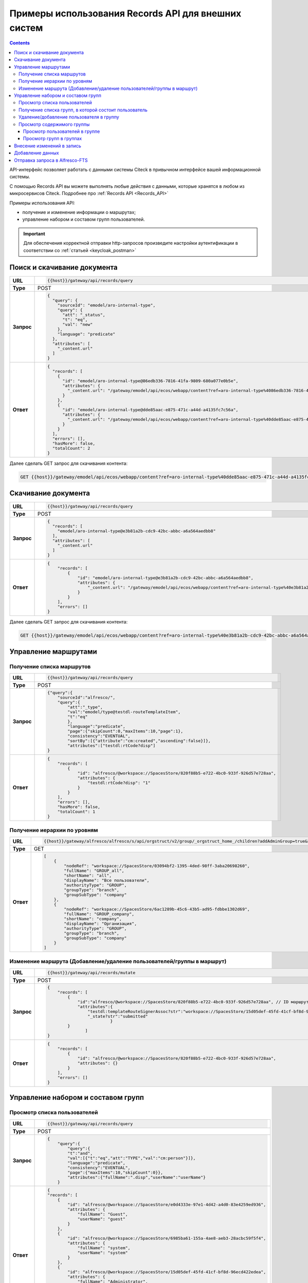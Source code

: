 Примеры использования Records API для внешних систем
======================================================

.. _API_examples:

.. contents::
   :depth: 3

API-интерфейс позволяет работать с данными системы Citeck в привычном интерфейсе вашей информационной системы. 

С помощью Records API вы можете выполнять любые действия с данными, которые хранятся в любом из микросервисов Citeck. Подробнее про :ref:`Records API <Records_API>`

Примеры использования API:

* получение и изменение информации о маршрутах; 
* управление набором и составом групп пользователей.

.. important::
 
 Для обеспечения корректной отправки http-запросов произведите настройки аутентификации в соответствии со :ref:`статьей <keycloak_postman>`


Поиск и скачивание документа
-----------------------------

.. list-table:: 
      :widths: 5 40 
      :class: tight-table
      :align: center
      
      * - **URL**
        - 
         .. code-block::

            {{host}}/gateway/api/records/query

      * - **Type**
        -  POST 
      * - **Запрос**
        -   
           .. code-block::

              {
                "query": {
                  "sourceId": "emodel/aro-internal-type",
                  "query": {
                    "att": "_status",
                    "t": "eq",
                    "val": "new"
                  },
                  "language": "predicate"
                },
                "attributes": [
                  "_content.url"
                ]
              }


      * - **Ответ**
        -  
           .. code-block::

              {
                "records": [
                  {
                    "id": "emodel/aro-internal-type@86edb336-7816-41fa-9809-680a077e0b5e",
                    "attributes": {
                      "_content.url": "/gateway/emodel/api/ecos/webapp/content?ref=aro-internal-type%4086edb336-7816-41fa-9809-680a077e0b5e&att=content"
                    }
                  },
                  {
                    "id": "emodel/aro-internal-type@dde85aac-e875-471c-a44d-a4135fc7c56a",
                    "attributes": {
                      "_content.url": "/gateway/emodel/api/ecos/webapp/content?ref=aro-internal-type%40dde85aac-e875-471c-a44d-a4135fc7c56a&att=content"
                    }
                  }
                ],
                "errors": [],
                "hasMore": false,
                "totalCount": 2
              }

Далее сделать GET запрос для скачивания контента:

.. code-block::

    GET {{host}}/gateway/emodel/api/ecos/webapp/content?ref=aro-internal-type%40dde85aac-e875-471c-a44d-a4135fc7c56a&att=content

Скачивание документа
---------------------

.. list-table:: 
      :widths: 5 40 
      :class: tight-table
      :align: center
      
      * - **URL**
        - 
         .. code-block::

            {{host}}/gateway/api/records/query

      * - **Type**
        -  POST 
      * - **Запрос**
        -   
           .. code-block::

              {
                "records": [
                  "emodel/aro-internal-type@e3b81a2b-cdc9-42bc-abbc-a6a564aedbb8"
                ],
                "attributes": [
                  "_content.url"
                ]
              }

      * - **Ответ**
        -  
           .. code-block::

              {
                  "records": [
                      {
                          "id": "emodel/aro-internal-type@e3b81a2b-cdc9-42bc-abbc-a6a564aedbb8",
                          "attributes": {
                              "_content.url": "/gateway/emodel/api/ecos/webapp/content?ref=aro-internal-type%40e3b81a2b-cdc9-42bc-abbc-a6a564aedbb8&att=content"
                          }
                      }
                  ],
                  "errors": []
              }   

Далее сделать GET запрос для скачивания контента:

.. code-block::

    GET {{host}}/gateway/emodel/api/ecos/webapp/content?ref=aro-internal-type%40e3b81a2b-cdc9-42bc-abbc-a6a564aedbb8&att=content

Управление маршрутами
---------------------

Получение списка маршрутов
~~~~~~~~~~~~~~~~~~~~~~~~~~~

.. list-table:: 
      :widths: 5 40 
      :class: tight-table
      :align: center

      * - **URL**
        - 
         .. code-block::

            {{host}}/gateway/api/records/query

      * - **Type**
        -  POST 
      * - **Запрос**
        -   
           .. code-block::

            {"query":{
                "sourceId":"alfresco/",
                "query":{
                    "att":"_type",
                    "val":"emodel/type@testdl-routeTemplateItem",
                    "t":"eq"
                    },
                    "language":"predicate",
                    "page":{"skipCount":0,"maxItems":10,"page":1},
                    "consistency":"EVENTUAL",
                    "sortBy":[{"attribute":"cm:created","ascending":false}]},
                    "attributes":["testdl:rtCode?disp"]
            }

      * - **Ответ**
        -  
         .. code-block::
    
            {
                "records": [
                    {
                        "id": "alfresco/@workspace://SpacesStore/820f88b5-e722-4bc0-933f-926d57e728aa",
                        "attributes": {
                            "testdl:rtCode?disp": "1"
                        }
                    }
                ],
                "errors": [],
                "hasMore": false,
                "totalCount": 1
            }

Получение иерархии по уровням 
~~~~~~~~~~~~~~~~~~~~~~~~~~~~~~

.. list-table:: 
      :widths: 5 40 
      :class: tight-table
      :align: center

      * - **URL**
        - 
         .. code-block::

            {{host}}/gateway/alfresco/alfresco/s/api/orgstruct/v2/group/_orgstruct_home_/children?addAdminGroup=true&branch=true&excludeAuthorities=&group=true&role=true&user=true

      * - **Type**
        -  GET
      * - **Ответ**
        -  
         .. code-block::
            
            [
                {
                    "nodeRef": "workspace://SpacesStore/03094bf2-1395-4ded-98ff-3aba20698260",
                    "fullName": "GROUP_all",
                    "shortName": "all",
                    "displayName": "Все пользователи",
                    "authorityType": "GROUP",
                    "groupType": "branch",
                    "groupSubType": "company"
                },
                {
                    "nodeRef": "workspace://SpacesStore/6ac1289b-45c6-43b5-ad95-fdbbe1302d69",
                    "fullName": "GROUP_company",
                    "shortName": "company",
                    "displayName": "Организация",
                    "authorityType": "GROUP",
                    "groupType": "branch",
                    "groupSubType": "company"
                }
            ]

Изменение маршрута (Добавление/удаление пользователей/группы в маршрут)
~~~~~~~~~~~~~~~~~~~~~~~~~~~~~~~~~~~~~~~~~~~~~~~~~~~~~~~~~~~~~~~~~~~~~~~~

.. list-table:: 
      :widths: 5 40 
      :class: tight-table
      :align: center

      * - **URL**
        - 
         .. code-block::

            {{host}}/gateway/api/records/mutate

      * - **Type**
        -  POST 
      * - **Запрос**
        -   
           .. code-block::

                {
                    "records": [
                        {
                            "id":"alfresco/@workspace://SpacesStore/820f88b5-e722-4bc0-933f-926d57e728aa", // ID маршрута
                            "attributes":{
                                "testdl:templateRouteSignerAssoc?str":"workspace://SpacesStore/15d05def-45fd-41cf-bf8d-96ecd422edea", // этап, на который необходимо добавить пользователя/группу (указать ID пользователя/группы), если необходимо удалить с этапа, то указать “”
                                "_state?str":"submitted"
                                         }
                        }
                               ]
                }
 
      * - **Ответ**
        -  
         .. code-block::
    
            {
                "records": [
                    {
                        "id": "alfresco/@workspace://SpacesStore/820f88b5-e722-4bc0-933f-926d57e728aa",
                        "attributes": {}
                    }
                ],
                "errors": []
            }

Управление набором и составом групп 
------------------------------------

Просмотр списка пользователей
~~~~~~~~~~~~~~~~~~~~~~~~~~~~~~

.. list-table:: 
      :widths: 5 40 
      :class: tight-table
      :align: center

      * - **URL**
        - 
         .. code-block::

            {{host}}/gateway/api/records/query

      * - **Type**
        -  POST 
      * - **Запрос**
        -   
           .. code-block::

            {
                "query":{
                    "query":{
                    "t":"and",
                    "val":[{"t":"eq","att":"TYPE","val":"cm:person"}]},
                    "language":"predicate",
                    "consistency":"EVENTUAL",
                    "page":{"maxItems":10,"skipCount":0}},
                    "attributes":{"fullName":".disp","userName":"userName"}
                }
 
      * - **Ответ**
        -  
         .. code-block::
    
            {
            "records": [
                {
                    "id": "alfresco/@workspace://SpacesStore/e0d4333e-97e1-4d42-a4d0-83e4259ed936",
                    "attributes": {
                        "fullName": "Guest",
                        "userName": "guest"
                    }
                },
                {
                    "id": "alfresco/@workspace://SpacesStore/6985ba61-155a-4ae8-aeb3-28acbc59f5f4",
                    "attributes": {
                        "fullName": "system",
                        "userName": "system"
                    }
                },
                {
                    "id": "alfresco/@workspace://SpacesStore/15d05def-45fd-41cf-bf8d-96ecd422edea",
                    "attributes": {
                        "fullName": "Administrator",
                        "userName": "admin"
                    }
                }
            ],
            "errors": [],
            "hasMore": false,
            "totalCount": 3
                }

Получение списка групп, в которой состоит пользователь
~~~~~~~~~~~~~~~~~~~~~~~~~~~~~~~~~~~~~~~~~~~~~~~~~~~~~~~

.. list-table:: 
      :widths: 5 40 
      :class: tight-table
      :align: center
      
      * - **URL**
        - 
         .. code-block::

            {{host}}/gateway/api/records/query

      * - **Type**
        -  POST 
      * - **Запрос**
        -   
           .. code-block::

            {"records":
                ["people@admin"],
                "attributes":
                    ["groups[]"]
            }

      * - **Ответ**
        -  
           .. code-block::
    
            {
            "records": [
                {
                    "id": "people@admin",
                    "attributes": {
                        "groups[]": [
                            "ALFRESCO_ADMINISTRATORS",
                            "ALFRESCO_MODEL_ADMINISTRATORS" 
                        ]
                    }
                }
            ],
            "errors": []
            }


Удаление/добавление пользователя в группу
~~~~~~~~~~~~~~~~~~~~~~~~~~~~~~~~~~~~~~~~~~~

.. list-table:: 
      :widths: 5 40 
      :class: tight-table
      :align: center
      
      * - **URL**
        - 
         .. code-block::

            {{host}}/gateway/api/records/mutate

      * - **Type**
        -  POST 
      * - **Запрос**
        -   
           .. code-block::

                {"records":[
                    {
                    "id":"emodel/person@someuser",
                    "attributes":{
                        "att_add_authorityGroups":"emodel/authority-group@GROUP_company_accountancy"
                }}]} 


* **att_add_authorityGroups** – добавление в группу
* **att_rem_authorityGroups** – удаление из группы


Просмотр содержимого группы
~~~~~~~~~~~~~~~~~~~~~~~~~~~~~

Просмотр пользователей в группе
""""""""""""""""""""""""""""""""
.. list-table:: 
      :widths: 5 40 
      :class: tight-table
      :align: center
      
      * - **URL**
        - 
         .. code-block::

            {{host}}/gateway/api/records/query

      * - **Type**
        -  POST 
      * - **Запрос**
        -   
           .. code-block::

                {"query":{
                    "sourceId": "emodel/person",
                        "query": {"t": "contains", "a": "authorityGroups", "v": "emodel/authority-group@orders-technologist"},
                    "language": "predicate"
                }}

      * - **Ответ**
        -  
           .. code-block::
    
                {
                    "records": [
                        "emodel/person@someuser"
                    ],
                    "errors": [],
                    "hasMore": false,
                    "totalCount": 1
                }


Просмотр групп в группах
"""""""""""""""""""""""""
Просмотр групп в группе аналогичен просмотру пользователей в группе, но **sourceId** равен **“emodel/authority-group“**.

Просмотр пользователей или групп с учетом иерархии вниз (т.е. указать корень оргструктуры или любую другую группу, но так же ищется и во всех подгруппах) - то же что и просмотр пользователей в группе, но вместо ``authorityGroups`` использовать ``authorityGroupsFull``

.. list-table:: Таблица 1 Описание полей
      :widths: 10 10
      :header-rows: 1
      :class: tight-table
      :align: center

      * - Поле
        - Наименование
      * - **fullName**
        - Полное наименование 
      * - **shortName**
        - Сокращенное наименование
      * - **id**
        - ID записи
      * - **nodeRef**
        - Ссылка на запись в системе Citeck
      * - **displayName**
        - Отображаемое наименование
      * - **authorityType**
        - Тип полномочий User/Group
      * - **groupType**
        - Тип группы 
      * - **groupSubType**
        - Тип подгруппы
      * - **userName**
        - Логин
      * - **templateRouteSignerAssoc**
        - Этап, на который необходимо добавить пользователя/группу (указать ID пользователя/группы), если необходимо удалить с этапа указать “”
      * - **att_add_authorityGroups**
        - | att_add_authorityGroups – добавление в группу
          | att_rem_authorityGroups – удаление из группы
      * - **rtCode**
        - Код шаблона
      * - **_state**
        - Тип состояния
      * - **errors**
        - Значение ошибки, если при запросе она произошла
      * - **hasMore**
        - Есть ли дальше рекорды (записи)
      * - **totalCount**
        - Общее количество найденных записей
      * - **disp**
        - Значение для вывода 
      * - **value**
        - Значение

.. list-table:: Таблица 2 Описание параметров
      :widths: 10 10
      :header-rows: 1
      :class: tight-table
      :align: center

      * - Параметр
        - Значение
      * - **Блок “page”**
        - | Параметр для настройки пагинации. 
          | Необязательный параметр.
      * - **Блок “sortBy”**
        - | Параметр для сортировки.
          | Необязательный параметр.
      * - **Блок “attributes“**
        - | Параметры (см. Таблица 1), которые необходимо получить на выходе. 
          | Необязательный параметр.
          | Можно не указывать параметры в “attributes“ или убрать данный блок и на выходе получить список Id записей.
      * - **sourceId**
        - | Источник данных для поиска. В данном случае alfresco. 
          | Возможные варианты: 
          | •	reports-data 
          | •	alfresco
      * - **query**
        - Необходимый predicate query для поиска записей
      * - **att**
        - Название аттрибута
      * - **val**
        - Значение
      * - **t**
        - | Типы предикатов.
          | Возможные варианты: 
          | •	starts
          | •	ends
          | •	or
          | •	and
          | •	empty	
          | •	not
          | •	eq
          | •	gt
          | •	ge
          | •	lt
          | •	le
          | •	like
          | •	in
          | •	contains
      * - **language**
        - Язык запроса. На текущий момент поддерживается только predicate
      * - **consistency**
        - | Консистенция (Согласованность)
          | Возможные варианты: 
          | •	EVENTUAL
          | •	TRANSACTIONAL
          | •	DEFAULT
          | •	TRANSACTIONAL_IF_POSSIBLE

Внесение изменений в запись
-----------------------------

.. code-block::

  {
    "records": [
      {
        "id":  "alfresco/@workspace://SpacesStore/10a8c2e8-2c14-4c64-83b3-06b8bfc45006", //id workspace, в который данные необходимо добавить
        "attributes": {
          "testpkg: poAssoc?assoc": [ 
            "dict@testpkg:po-alias-4" // alias должен быть уникальным в пределах запроса, можно задать константой
          ]
        }
      },	
      {
        "id": "dict@testpkg: po",
        "attributes": {
          "_alias?str": "dict@testpkg:po-alias-4",
          "testpkg:poValue?str": "1234567890",
          "testpkg: poPpsDate?str":"2023-05-19T00:00:00Z",
          "_state?str": "submitted",
          "_formInfo?json": {
            "submitName": {
              "en": "Cохранить"
            }
            "formId": "testpkg-po-form"		
          }
        }
      }
    ]
  }

Добавление данных
------------------

.. code-block::

  {
    "records": [
      {
        "id":  "alfresco/@workspace://SpacesStore/10a8c2e8-2c14-4c64-83b3-06b8bfc45006", 
        "attributes": {
          "att_add_testpkg: poAssoc?assoc": [
            "dict@testpkg:po-alias-4"
          ]
        }
      },	
      {
        "id": "dict@testpkg: po",
        "attributes": {
          "_alias?str": "dict@testpkg:po-alias-4",
          "testpkg:poValue?str": "1234567890",
          "testpkg: poPpsDate?str":"2023-05-19T00:00:00Z",
          "_state?str": "submitted",
          "_formInfo?json": {
            "submitName": {
              "en": "Cохранить"
            }
            "formId": "testpkg-po-form"		
          }
        }
      }
    ]
  }

Отправка запроса в Alfresco-FTS
------------------------------------

Для отправки запроса в Alfresco (Alfresco-FTS) через Records в URL указывать:

**URL** -  https://{{host}}/gateway/api/records/query 

**body**

.. code-block::

  {
    "query": {
          "sourceId": "alfresco/",
          "language": "fts-alfresco",
          "query": "{{fts-query}}"
      },
      "version": 1
  }


